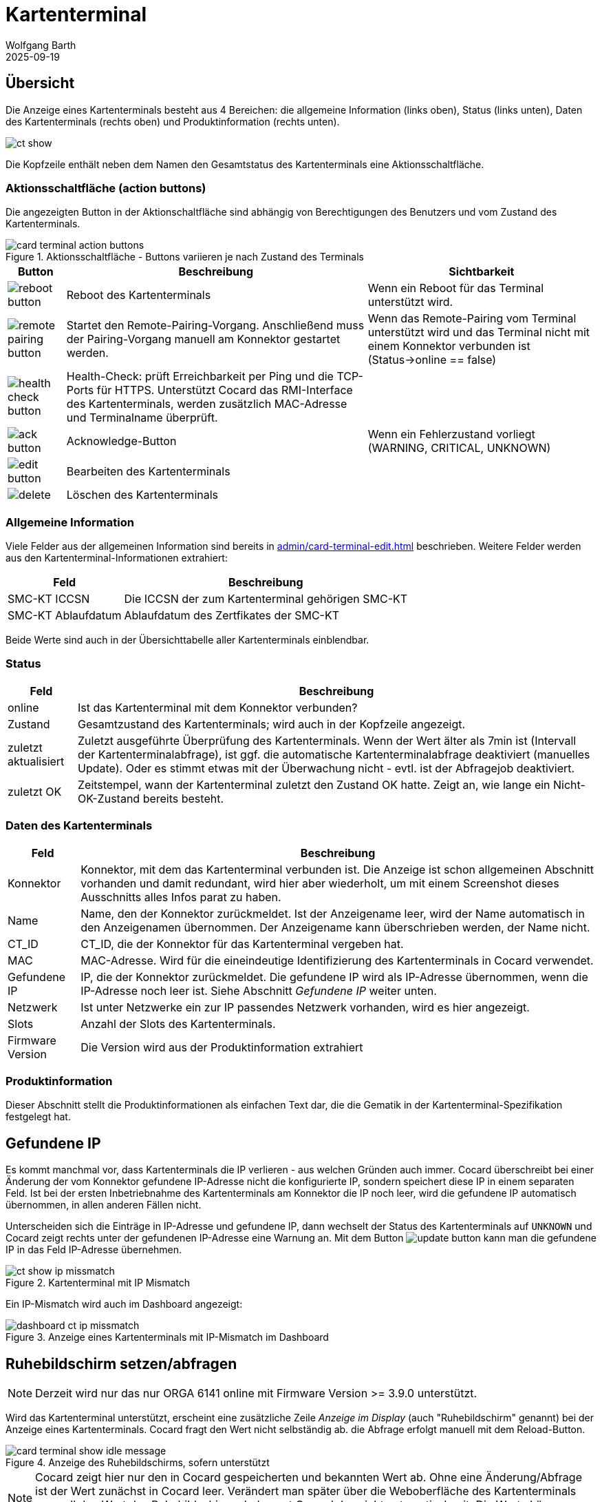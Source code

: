 = Kartenterminal
:author: Wolfgang Barth
:revdate: 2025-09-19
:imagesdir: ../../images
:experimental: true

== Übersicht

Die Anzeige eines Kartenterminals besteht aus 4 Bereichen: die allgemeine Information (links oben), Status (links unten), Daten des Kartenterminals (rechts oben) und Produktinformation (rechts unten).

image::ct/ct-show.png[]

Die Kopfzeile enthält neben dem Namen den Gesamtstatus des Kartenterminals eine Aktionsschaltfläche.

=== Aktionsschaltfläche (action buttons)

Die angezeigten Button in der Aktionschaltfläche sind abhängig von Berechtigungen des Benutzers und vom Zustand des Kartenterminals.

.Aktionsschaltfläche - Buttons variieren je nach Zustand des Terminals
image::ct/card-terminal-action-buttons.png[]

[%autowidth,cols="a,,"]
|===
|Button | Beschreibung | Sichtbarkeit

|image::common/reboot-button.png[]
|Reboot des Kartenterminals
|Wenn ein Reboot für das Terminal unterstützt wird.

|image::common/remote-pairing-button.png[]
|Startet den Remote-Pairing-Vorgang. Anschließend muss der Pairing-Vorgang manuell am Konnektor gestartet werden.
|Wenn das Remote-Pairing vom Terminal unterstützt wird und das Terminal nicht mit einem Konnektor verbunden ist (Status->online == false)

|image::common/health-check-button.png[]
|Health-Check: prüft Erreichbarkeit per Ping und die TCP-Ports für HTTPS. Unterstützt Cocard das RMI-Interface des Kartenterminals, werden zusätzlich MAC-Adresse und Terminalname überprüft.
|

|image::common/ack-button.png[]
|Acknowledge-Button
|Wenn ein Fehlerzustand vorliegt (WARNING, CRITICAL, UNKNOWN)

|image::common/edit-button.png[]
|Bearbeiten des Kartenterminals
|

|image::common/delete.png[]
|Löschen des Kartenterminals
|

|===


=== Allgemeine Information

Viele Felder aus der allgemeinen Information sind bereits in xref:admin/card-terminal-edit.adoc[] beschrieben. Weitere Felder werden aus den Kartenterminal-Informationen extrahiert:

[%autowidth]
|===
|Feld | Beschreibung

|SMC-KT ICCSN
|Die ICCSN der zum Kartenterminal gehörigen SMC-KT

|SMC-KT Ablaufdatum
|Ablaufdatum des Zertfikates der SMC-KT
|===

Beide Werte sind auch in der Übersichttabelle aller Kartenterminals einblendbar.

=== Status

[%autowidth]
|===
|Feld | Beschreibung

|online
|Ist das Kartenterminal mit dem Konnektor verbunden?

|Zustand
|Gesamtzustand des Kartenterminals; wird auch in der Kopfzeile angezeigt.


|zuletzt aktualisiert
|Zuletzt ausgeführte Überprüfung des Kartenterminals. Wenn der Wert älter als 7min ist (Intervall der Kartenterminalabfrage), ist ggf. die automatische Kartenterminalabfrage deaktiviert (manuelles Update). Oder es stimmt etwas mit der Überwachung nicht - evtl. ist der Abfragejob deaktiviert.

|zuletzt OK
|Zeitstempel, wann der Kartenterminal zuletzt den Zustand OK hatte. Zeigt an, wie lange ein Nicht-OK-Zustand bereits besteht.

|===

=== Daten des Kartenterminals

[%autowidth]
|===
|Feld | Beschreibung

|Konnektor
|Konnektor, mit dem das Kartenterminal verbunden ist. Die Anzeige ist schon allgemeinen Abschnitt vorhanden und damit redundant, wird hier aber wiederholt, um mit einem Screenshot dieses Ausschnitts alles Infos parat zu haben.

|Name
|Name, den der Konnektor zurückmeldet. Ist der Anzeigename leer, wird der Name automatisch in den Anzeigenamen übernommen. Der Anzeigename kann überschrieben werden, der Name nicht.

|CT_ID
|CT_ID, die der Konnektor für das Kartenterminal vergeben hat.

|MAC
|MAC-Adresse. Wird für die eineindeutige Identifizierung des Kartenterminals in Cocard verwendet.

|Gefundene IP
|IP, die der Konnektor zurückmeldet. Die gefundene IP wird als IP-Adresse übernommen, wenn die IP-Adresse noch leer ist. Siehe Abschnitt _Gefundene IP_ weiter unten.

|Netzwerk
|Ist unter Netzwerke ein zur IP passendes Netzwerk vorhanden, wird es hier angezeigt.

|Slots
|Anzahl der Slots des Kartenterminals.

|Firmware Version
|Die Version wird aus der Produktinformation extrahiert

|===

=== Produktinformation

Dieser Abschnitt stellt die Produktinformationen als einfachen Text dar, die die Gematik in der Kartenterminal-Spezifikation festgelegt hat.

== Gefundene IP

Es kommt manchmal vor, dass Kartenterminals die IP verlieren - aus welchen Gründen auch immer. Cocard überschreibt bei einer Änderung der vom Konnektor gefundene IP-Adresse nicht die konfigurierte IP, sondern speichert diese IP in einem separaten Feld. Ist bei der ersten Inbetriebnahme des Kartenterminals am Konnektor die IP noch leer, wird die gefundene IP automatisch übernommen, in allen anderen Fällen nicht.

Unterscheiden sich die Einträge in IP-Adresse und gefundene IP, dann wechselt der Status des Kartenterminals auf `UNKNOWN` und Cocard zeigt rechts unter der gefundenen IP-Adresse eine Warnung an. Mit dem Button image:common/update-button.png[] kann man die gefundene IP in das Feld IP-Adresse übernehmen.

.Kartenterminal mit IP Mismatch
image::ct/ct-show-ip-missmatch.png[]

Ein IP-Mismatch wird auch im Dashboard angezeigt:

.Anzeige eines Kartenterminals mit IP-Mismatch im Dashboard
image::dashboard/dashboard-ct-ip-missmatch.png[]

== Ruhebildschirm setzen/abfragen

NOTE: Derzeit wird nur das nur ORGA 6141 online mit Firmware Version >= 3.9.0 unterstützt.

Wird das Kartenterminal unterstützt, erscheint eine zusätzliche Zeile _Anzeige im Display_ (auch "Ruhebildschirm" genannt) bei der Anzeige eines Kartenterminals. Cocard fragt den Wert nicht selbständig ab. die Abfrage erfolgt manuell mit dem Reload-Button.

.Anzeige des Ruhebildschirms, sofern unterstützt
image::ct/card-terminal-show-idle-message.png[]

NOTE: Cocard zeigt hier nur den in Cocard gespeicherten und bekannten Wert ab.
Ohne eine Änderung/Abfrage ist der Wert zunächst in Cocard leer. Verändert man später über die Weboberfläche des Kartenterminals manuell den Wert des Ruhebildschirms, bekommt Cocard das nicht automatisch mit. Die Werte können daher vom tatsächlichen Display abweichen. Im Zweifel einfach noch einmal den Reload-Button betätigen.

Für die Massenpflege von mehreren Kartenterminals gleichzeitig gibt es ein eigenes Formular (siehe xref:admin/idle-messages-edit.adoc[]).

